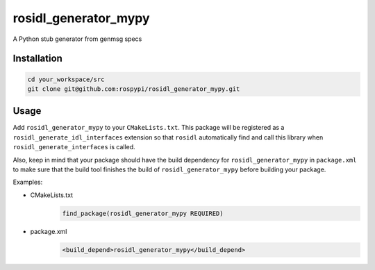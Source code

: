 =====================
rosidl_generator_mypy
=====================

A Python stub generator from genmsg specs

Installation
============

.. code:: sh

    cd your_workspace/src
    git clone git@github.com:rospypi/rosidl_generator_mypy.git


Usage
=====

Add ``rosidl_generator_mypy`` to your ``CMakeLists.txt``.
This package will be registered as a ``rosidl_generate_idl_interfaces`` extension
so that ``rosidl`` automatically find and call this library when ``rosidl_generate_interfaces`` is called.

Also, keep in mind that your package should have the build dependency
for ``rosidl_generator_mypy`` in ``package.xml`` to make sure that the build tool finishes the
build of ``rosidl_generator_mypy`` before building your package.

Examples:

- CMakeLists.txt
    .. code:: cmake

        find_package(rosidl_generator_mypy REQUIRED)
- package.xml
    .. code:: xml

        <build_depend>rosidl_generator_mypy</build_depend>
